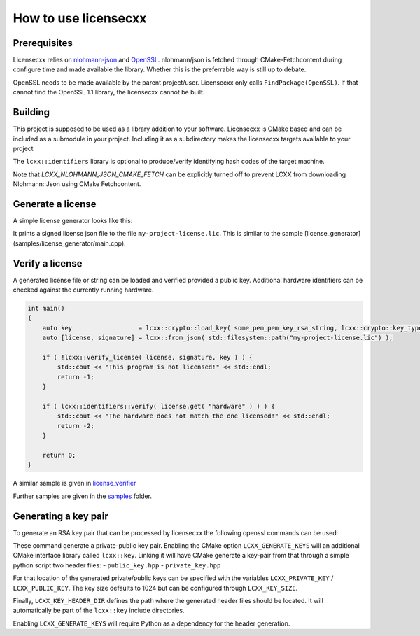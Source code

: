 How to use licensecxx
=====================


Prerequisites
-------------

Licensecxx relies on nlohmann-json_ and OpenSSL_.
nlohmann/json is fetched through CMake-Fetchcontent during configure time and made available the library. Whether this is the preferrable way is still up to debate.

OpenSSL needs to be made available by the parent project/user. Licensecxx only calls ``FindPackage(OpenSSL)``. If that cannot find the OpenSSL 1.1 library, the licensecxx cannot be built.

Building
--------

This project is supposed to be used as a library addition to your software. Licensecxx is CMake based and can be included as a submodule in your project. Including it as a subdirectory makes the licensecxx targets available to your project

.. code-block::cmake
    add_subdirectory(lcxx)

    target_link_libraries(your-executable PUBLIC
        lcxx::lcxx
        # lcxx::identifiers
    )

The ``lcxx::identifiers`` library is optional to produce/verify identifying hash codes of the target machine.

Note that `LCXX_NLOHMANN_JSON_CMAKE_FETCH` can be explicitly turned off to prevent LCXX from downloading Nlohmann::Json using CMake Fetchcontent.

Generate a license
------------------

A simple license generator looks like this:

.. code-block::c++
    #include <lcxx/lcxx.hpp>

    int main()
    {
        lcxx::license license;

        // Push optional data into the license file
        license.push_content( "some key", "some value" );
        license.push_content( "hardware", lcxx::identifiers::hardware().hash );
        license.push_content( "os", lcxx::identifiers::os().hash );

        auto key = lcxx::crypto::load_key( some_pem_private_key_rsa_string, lcxx::crypto::key_type::private_key );
        // alternatively, load key from file by providing the file PEM file path
        // auto key = lcxx::crypto::load_key( some_pem_private_key_rsa_path, lcxx::crypto::key_type::private_key );
        lcxx::to_json(license, "my-project-license.lic", key);
    }


It prints a signed license json file to the file ``my-project-license.lic``. This is similar to the sample [license_generator](samples/license_generator/main.cpp).

Verify a license
----------------

A generated license file or string can be loaded and verified provided a public key. Additional hardware identifiers can be checked against the currently running hardware.

.. code-block:: c++

    int main()
    {
        auto key                  = lcxx::crypto::load_key( some_pem_pem_key_rsa_string, lcxx::crypto::key_type::public_key );
        auto [license, signature] = lcxx::from_json( std::filesystem::path("my-project-license.lic") );

        if ( !lcxx::verify_license( license, signature, key ) ) {
            std::cout << "This program is not licensed!" << std::endl;
            return -1;
        }

        if ( lcxx::identifiers::verify( license.get( "hardware" ) ) ) {
            std::cout << "The hardware does not match the one licensed!" << std::endl;
            return -2;
        }

        return 0;
    }

A similar sample is given in license_verifier_

Further samples are given in the samples_ folder.

Generating a key pair
---------------------

To generate an RSA key pair that can be processed by licensecxx the following openssl commands can be used:

.. code-block::
    openssl genrsa -out /path/to/private_key.rsa 1024
    openssl rsa -in /path/to/private_key.rsa -outform PEM -pubout -out /path/to/public_key


These command generate a private-public key pair. Enabling the CMake option ``LCXX_GENERATE_KEYS`` will an additional CMake interface library called ``lcxx::key``.
Linking it will have CMake generate a key-pair from that through a simple python script two header files:
- ``public_key.hpp``
- ``private_key.hpp``

For that location of the generated private/public keys can be specified with the variables ``LCXX_PRIVATE_KEY`` / ``LCXX_PUBLIC_KEY``. The key size defaults to 1024 but can be configured through ``LCXX_KEY_SIZE``.

Finally, ``LCXX_KEY_HEADER_DIR`` defines the path where the generated header files should be located. It will automatically be part of the ``lcxx::key`` include directories.

Enabling ``LCXX_GENERATE_KEYS`` will require Python as a dependency for the header generation.

.. _license_verifier : samples/license_verifier/main.cpp
.. _samples: samples
.. _nlohmann-json: https://github.com/nlohmann/json
.. _OpenSSL: https://www.openssl.org